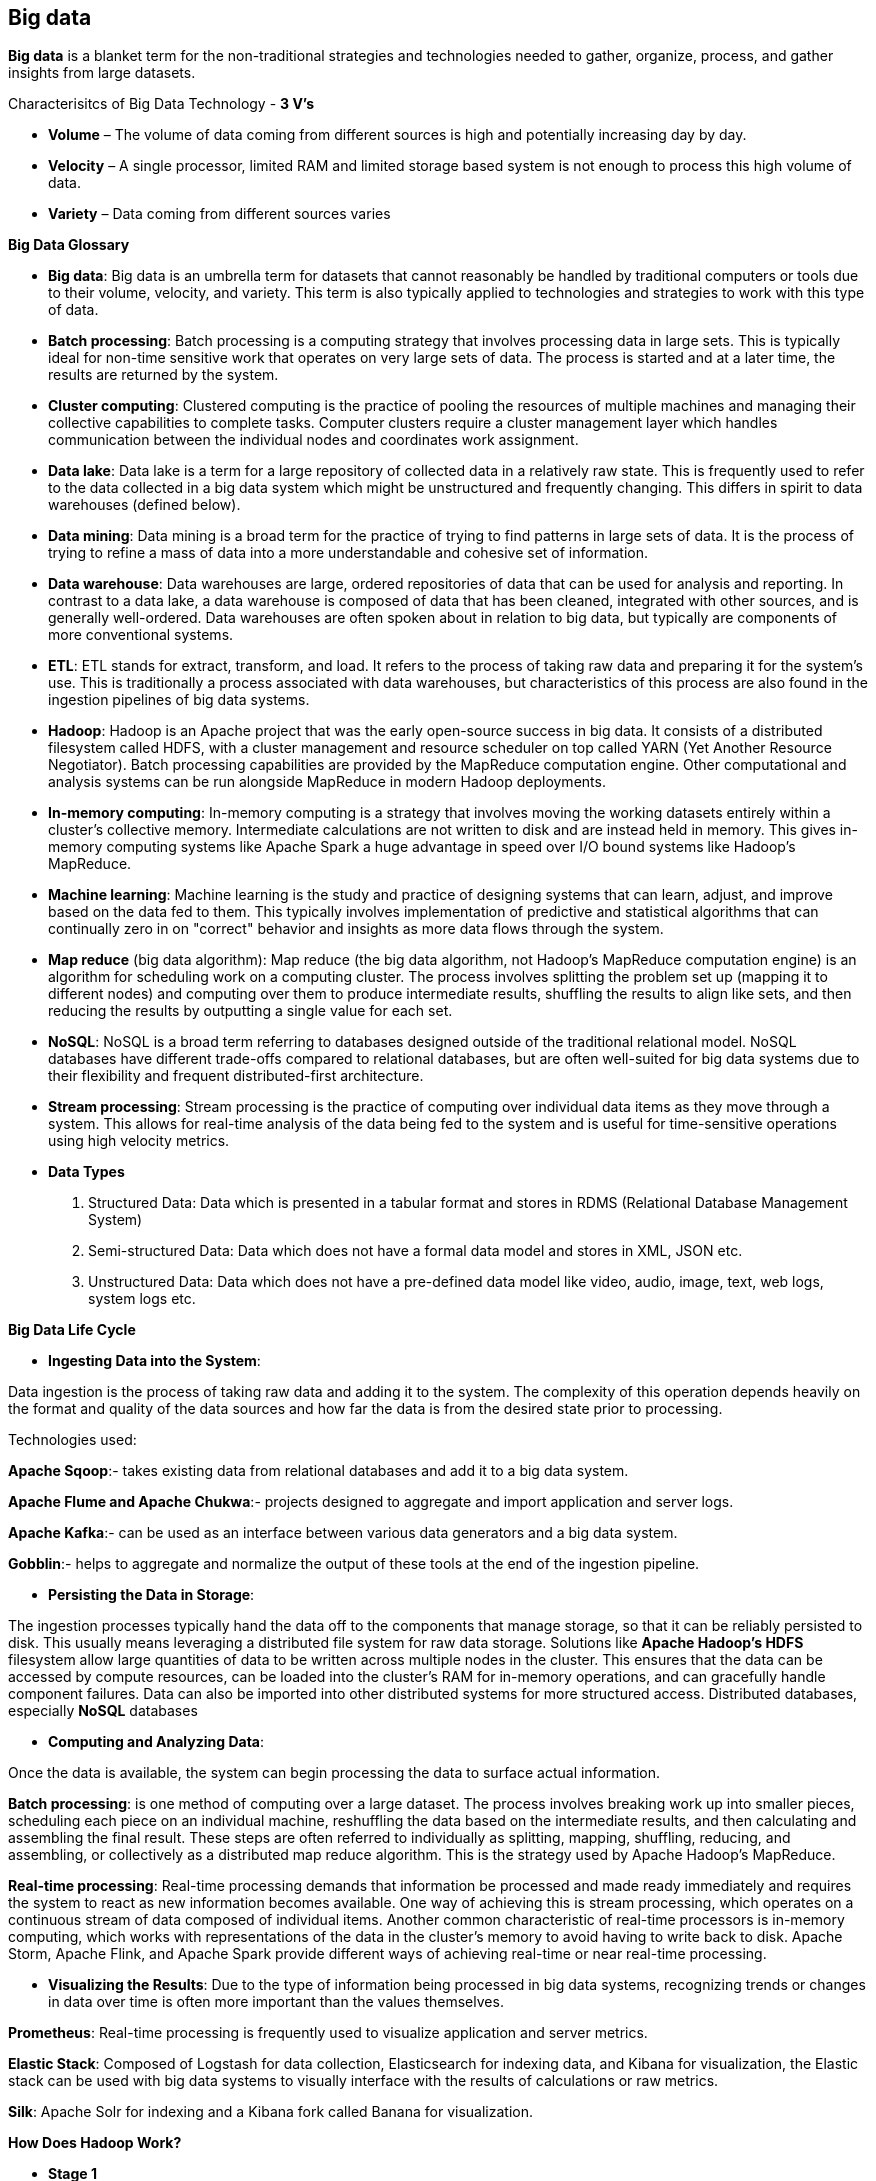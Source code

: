 **Big data**
-------------

**Big data** is a blanket term for the non-traditional strategies and technologies needed to gather, organize, process, and gather insights from large datasets.

Characterisitcs of Big Data Technology - **3 V's**

- **Volume** – The volume of data coming from different sources is high and potentially increasing day by day.

- **Velocity** – A single processor, limited RAM and limited storage based system is not enough to process this high volume of data.

- **Variety** – Data coming from different sources varies


**Big Data Glossary**

- **Big data**: Big data is an umbrella term for datasets that cannot reasonably be handled by traditional computers or tools due to their volume, velocity, and variety. This term is also typically applied to technologies and strategies to work with this type of data.

- **Batch processing**: Batch processing is a computing strategy that involves processing data in large sets. This is typically ideal for non-time sensitive work that operates on very large sets of data. The process is started and at a later time, the results are returned by the system.

- **Cluster computing**: Clustered computing is the practice of pooling the resources of multiple machines and managing their collective capabilities to complete tasks. Computer clusters require a cluster management layer which handles communication between the individual nodes and coordinates work assignment.

- **Data lake**: Data lake is a term for a large repository of collected data in a relatively raw state. This is frequently used to refer to the data collected in a big data system which might be unstructured and frequently changing. This differs in spirit to data warehouses (defined below).

- **Data mining**: Data mining is a broad term for the practice of trying to find patterns in large sets of data. It is the process of trying to refine a mass of data into a more understandable and cohesive set of information.

- **Data warehouse**: Data warehouses are large, ordered repositories of data that can be used for analysis and reporting. In contrast to a data lake, a data warehouse is composed of data that has been cleaned, integrated with other sources, and is generally well-ordered. Data warehouses are often spoken about in relation to big data, but typically are components of more conventional systems.

- **ETL**: ETL stands for extract, transform, and load. It refers to the process of taking raw data and preparing it for the system's use. This is traditionally a process associated with data warehouses, but characteristics of this process are also found in the ingestion pipelines of big data systems.

- **Hadoop**: Hadoop is an Apache project that was the early open-source success in big data. It consists of a distributed filesystem called HDFS, with a cluster management and resource scheduler on top called YARN (Yet Another Resource Negotiator). Batch processing capabilities are provided by the MapReduce computation engine. Other computational and analysis systems can be run alongside MapReduce in modern Hadoop deployments.

- **In-memory computing**: In-memory computing is a strategy that involves moving the working datasets entirely within a cluster's collective memory. Intermediate calculations are not written to disk and are instead held in memory. This gives in-memory computing systems like Apache Spark a huge advantage in speed over I/O bound systems like Hadoop's MapReduce.

- **Machine learning**: Machine learning is the study and practice of designing systems that can learn, adjust, and improve based on the data fed to them. This typically involves implementation of predictive and statistical algorithms that can continually zero in on "correct" behavior and insights as more data flows through the system.

- **Map reduce** (big data algorithm): Map reduce (the big data algorithm, not Hadoop's MapReduce computation engine) is an algorithm for scheduling work on a computing cluster. The process involves splitting the problem set up (mapping it to different nodes) and computing over them to produce intermediate results, shuffling the results to align like sets, and then reducing the results by outputting a single value for each set.

- **NoSQL**: NoSQL is a broad term referring to databases designed outside of the traditional relational model. NoSQL databases have different trade-offs compared to relational databases, but are often well-suited for big data systems due to their flexibility and frequent distributed-first architecture.

- **Stream processing**: Stream processing is the practice of computing over individual data items as they move through a system. This allows for real-time analysis of the data being fed to the system and is useful for time-sensitive operations using high velocity metrics.

- **Data Types**
1. Structured Data: Data which is presented in a tabular format and stores in RDMS (Relational Database Management System)
2. Semi-structured Data: Data which does not have a formal data model and stores in XML, JSON etc.
3. Unstructured Data: Data which does not have a pre-defined data model like video, audio, image, text, web logs, system logs etc.


**Big Data Life Cycle**

- **Ingesting Data into the System**:

Data ingestion is the process of taking raw data and adding it to the system. The complexity of this operation depends heavily on the format and quality of the data sources and how far the data is from the desired state prior to processing.

Technologies used:

**Apache Sqoop**:- takes existing data from relational databases and add it to a big data system. 

**Apache Flume and Apache Chukwa**:- projects designed to aggregate and import application and server logs.

**Apache Kafka**:- can be used as an interface between various data generators and a big data system.

**Gobblin**:- helps to aggregate and normalize the output of these tools at the end of the ingestion pipeline.

- **Persisting the Data in Storage**:

The ingestion processes typically hand the data off to the components that manage storage, so that it can be reliably persisted to disk.
This usually means leveraging a distributed file system for raw data storage. Solutions like **Apache Hadoop's HDFS** filesystem allow large quantities of data to be written across multiple nodes in the cluster. This ensures that the data can be accessed by compute resources, can be loaded into the cluster's RAM for in-memory operations, and can gracefully handle component failures.
Data can also be imported into other distributed systems for more structured access. Distributed databases, especially **NoSQL** databases

- **Computing and Analyzing Data**:

Once the data is available, the system can begin processing the data to surface actual information.

**Batch processing**: is one method of computing over a large dataset. The process involves breaking work up into smaller pieces, scheduling each piece on an individual machine, reshuffling the data based on the intermediate results, and then calculating and assembling the final result. These steps are often referred to individually as splitting, mapping, shuffling, reducing, and assembling, or collectively as a distributed map reduce algorithm. This is the strategy used by Apache Hadoop's MapReduce.

**Real-time processing**: Real-time processing demands that information be processed and made ready immediately and requires the system to react as new information becomes available. One way of achieving this is stream processing, which operates on a continuous stream of data composed of individual items. Another common characteristic of real-time processors is in-memory computing, which works with representations of the data in the cluster's memory to avoid having to write back to disk. Apache Storm, Apache Flink, and Apache Spark provide different ways of achieving real-time or near real-time processing. 

- **Visualizing the Results**:
Due to the type of information being processed in big data systems, recognizing trends or changes in data over time is often more important than the values themselves. 

**Prometheus**: Real-time processing is frequently used to visualize application and server metrics.

**Elastic Stack**: Composed of Logstash for data collection, Elasticsearch for indexing data, and Kibana for visualization, the Elastic stack can be used with big data systems to visually interface with the results of calculations or raw metrics.

**Silk**: Apache Solr for indexing and a Kibana fork called Banana for visualization.

**How Does Hadoop Work?**

- **Stage 1**

A user/application can submit a job to the Hadoop (a hadoop job client) for required process by specifying the following items:

The location of the input and output files in the distributed file system.

The java classes in the form of jar file containing the implementation of map and reduce functions.

The job configuration by setting different parameters specific to the job.

- **Stage 2**
The Hadoop job client then submits the job (jar/executable etc) and configuration to the JobTracker which then assumes the responsibility of distributing the software/configuration to the slaves, scheduling tasks and monitoring them, providing status and diagnostic information to the job-client.

- **Stage 3**
The TaskTrackers on different nodes execute the task as per MapReduce implementation and output of the reduce function is stored into the output files on the file system.

**MapReduce Algorithm**
MapReduce is a Distributed Data Processing Algorithm, introduced by Google in it’s MapReduce Tech Paper. MapReduce algorithm is mainly useful to process huge amount of data in parallel, reliable and efficient way in cluster environments.

**MapReduce Algorithm Steps**

**Input - Queen, Joker, King, King, King, Queen, King, Queen, Joker, Joker, King, King**

- **Map Function**

1. Splitting: Dataset 1 - Queen, Joker, King, King; Dataset 2 - King, Queen, King, Queen; Dataset 3 - Joker, Joker, King, King

2. Mapping - Dataset 1 - (Queen,1), (Joker,1), (King,1), (King,1); Dataset 2 - (King,1), (Queen,1), (King,1), (Queen,1); Dataset 3 - (Joker,1), (Joker,1), (King,1), (King,1)

- **Shuffle/Merge Function**

1. Step 1: Dataset 1 - (Queen,1), (Joker,1), (King,1,1); Dataset 2 - (King,1,1), (Queen,1,1); Dataset 3 - (Joker,1,1), (King,1,1)

1. Step 1: (Queen, 1,1,1); (King,1,1,1,1,1,1); (Joker, 1,1,1)

3. Sorting: (Joker, 1,1,1); (King,1,1,1,1,1,1); (Queen, 1,1,1)

- **Reduce Function**
(Joker, 3); (King,6; (Queen, 3)

**Output - (Joker, 3); (King,6); (Queen, 3)**
